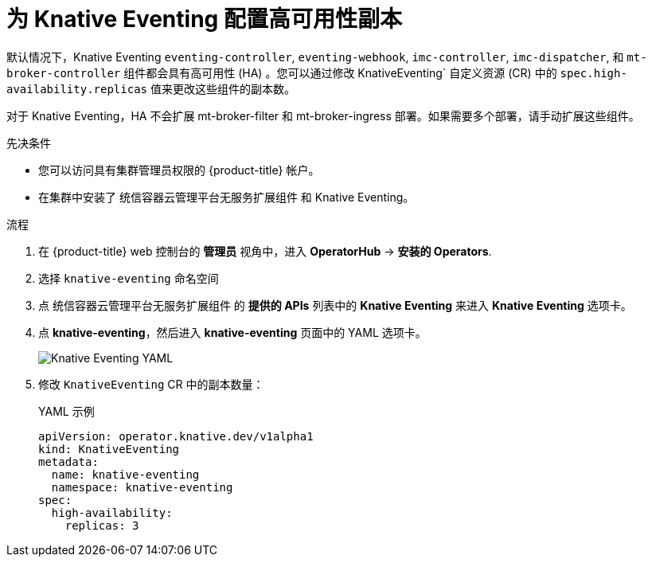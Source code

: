 // Module included in the following assemblies:
//
// * /serverless/admin_guide/serverless-ha.adoc

:_content-type: PROCEDURE
[id="serverless-config-replicas-eventing_{context}"]
= 为 Knative Eventing 配置高可用性副本

默认情况下，Knative Eventing `eventing-controller`, `eventing-webhook`, `imc-controller`, `imc-dispatcher`,  和 `mt-broker-controller` 组件都会具有高可用性 (HA) 。您可以通过修改 KnativeEventing` 自定义资源 (CR) 中的 `spec.high-availability.replicas` 值来更改这些组件的副本数。

[注意]
====
对于 Knative Eventing，HA 不会扩展 mt-broker-filter 和 mt-broker-ingress 部署。如果需要多个部署，请手动扩展这些组件。
====

.先决条件

* 您可以访问具有集群管理员权限的 {product-title} 帐户。

* 在集群中安装了 统信容器云管理平台无服务扩展组件 和 Knative Eventing。

.流程

. 在 {product-title}  web 控制台的 *管理员* 视角中，进入 *OperatorHub* -> *安装的 Operators*.

. 选择 `knative-eventing` 命名空间

. 点  统信容器云管理平台无服务扩展组件 的 *提供的 APIs* 列表中的 *Knative Eventing* 来进入 *Knative Eventing* 选项卡。

. 点 *knative-eventing*，然后进入 *knative-eventing* 页面中的 YAML 选项卡。
+
image::eventing-YAML-HA.png[Knative Eventing YAML]

. 修改 `KnativeEventing` CR 中的副本数量：
+
.YAML 示例
[source,yaml]
----
apiVersion: operator.knative.dev/v1alpha1
kind: KnativeEventing
metadata:
  name: knative-eventing
  namespace: knative-eventing
spec:
  high-availability:
    replicas: 3
----
